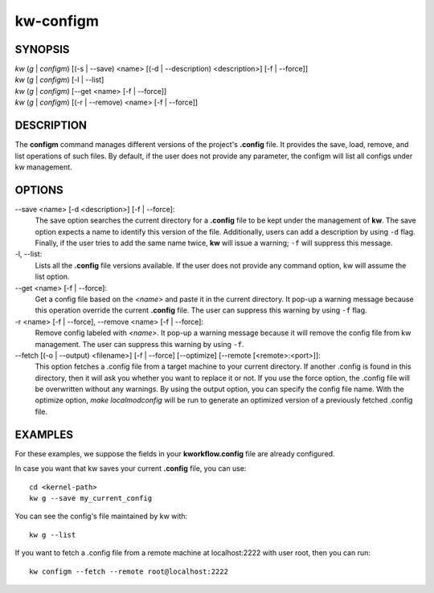 ==========
kw-configm
==========

.. _configm-doc:

SYNOPSIS
========
| *kw* (*g* | *configm*) [(-s | \--save) <name> [(-d | \--description) <description>] [-f | \--force]]
| *kw* (*g* | *configm*) [-l | \--list]
| *kw* (*g* | *configm*) [\--get <name> [-f | \--force]]
| *kw* (*g* | *configm*) [(-r | \--remove) <name> [-f | \--force]]

DESCRIPTION
===========
The **configm** command manages different versions of the project's **.config**
file. It provides the save, load, remove, and list operations of such files. By
default, if the user does not provide any parameter, the configm will list all
configs under kw management.

OPTIONS
=======
\--save <name> [-d <description>] [-f | \--force]:
  The save option searches the current directory for a **.config** file to be
  kept under the management of **kw**. The save option expects a name to identify
  this version of the file. Additionally, users can add a description by
  using ``-d`` flag. Finally, if the user tries to add the same name twice,
  **kw** will issue a warning; ``-f`` will suppress this message.

-l, \--list:
  Lists all the **.config** file versions available. If the user does not
  provide any command option, kw will assume the list option.

\--get <name> [-f | \--force]:
  Get a config file based on the *<name>* and paste it in the current
  directory. It pop-up a warning message because this operation override the
  current **.config** file. The user can suppress this warning by using ``-f``
  flag.

-r <name> [-f | \--force], \--remove <name> [-f | \--force]:
  Remove config labeled with *<name>*. It pop-up a warning message because it
  will remove the config file from kw management. The user can suppress this
  warning by using ``-f``.

\--fetch [(-o | --output) <filename>] [-f | --force] [--optimize] [--remote [<remote>:<port>]]:
  This option fetches a .config file from a target machine to your current
  directory. If another .config is found in this directory, then it will ask you
  whether you want to replace it or not. If you use the force option, the
  .config file will be overwritten without any warnings. By using the output
  option, you can specify the config file name. With the optimize option,
  `make localmodconfig` will be run to generate an optimized version of a
  previously fetched .config file.


EXAMPLES
========
For these examples, we suppose the fields in your **kworkflow.config** file are
already configured.

In case you want that kw saves your current **.config** file, you can use::

  cd <kernel-path>
  kw g --save my_current_config

You can see the config's file maintained by kw with::

  kw g --list

If you want to fetch a .config file from a remote machine at localhost:2222 with
user root, then you can run::

  kw configm --fetch --remote root@localhost:2222
